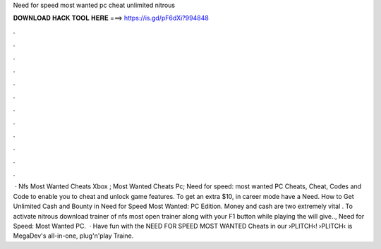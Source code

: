 Need for speed most wanted pc cheat unlimited nitrous

𝐃𝐎𝐖𝐍𝐋𝐎𝐀𝐃 𝐇𝐀𝐂𝐊 𝐓𝐎𝐎𝐋 𝐇𝐄𝐑𝐄 ===> https://is.gd/pF6dXi?994848

.

.

.

.

.

.

.

.

.

.

.

.

 · Nfs Most Wanted Cheats Xbox ; Most Wanted Cheats Pc; Need for speed: most wanted PC Cheats, Cheat, Codes and Code to enable you to cheat and unlock game features. To get an extra $10, in career mode have a Need. How to Get Unlimited Cash and Bounty in Need for Speed Most Wanted: PC Edition. Money and cash are two extremely vital . To activate nitrous download trainer of nfs most  open trainer along with your  F1 button while playing the  will give.., Need for Speed: Most Wanted PC.  · Have fun with the NEED FOR SPEED MOST WANTED Cheats in our ›PLITCH‹!  ›PLITCH‹ is MegaDev's all-in-one, plug'n'play Traine.
